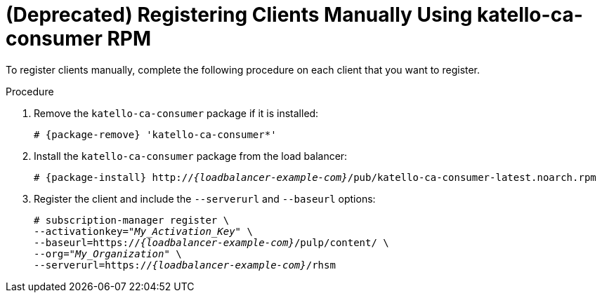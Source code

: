 [id="Registering_Clients_Manually_Using_katello-ca-consumer_RPM_{context}"]
= **(Deprecated)** Registering Clients Manually Using katello-ca-consumer RPM

To register clients manually, complete the following procedure on each client that you want to register.

.Procedure
. Remove the `katello-ca-consumer` package if it is installed:
+
[options="nowrap", subs="+quotes,verbatim,attributes"]
----
# {package-remove} 'katello-ca-consumer*'
----
. Install the `katello-ca-consumer` package from the load balancer:
+
[options="nowrap", subs="+quotes,verbatim,attributes"]
----
# {package-install} http://_{loadbalancer-example-com}_/pub/katello-ca-consumer-latest.noarch.rpm
----
. Register the client and include the `--serverurl` and `--baseurl` options:
+
[options="nowrap", subs="+quotes,verbatim,attributes"]
----
# subscription-manager register \
--activationkey="_My_Activation_Key_" \
--baseurl=https://_{loadbalancer-example-com}_/pulp/content/ \
--org="_My_Organization_" \
--serverurl=https://_{loadbalancer-example-com}_/rhsm
----
